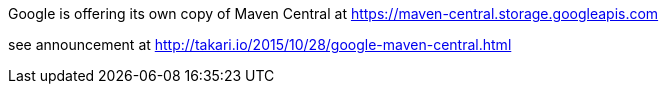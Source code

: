 Google is offering its own copy of Maven Central at https://maven-central.storage.googleapis.com

see announcement at http://takari.io/2015/10/28/google-maven-central.html
